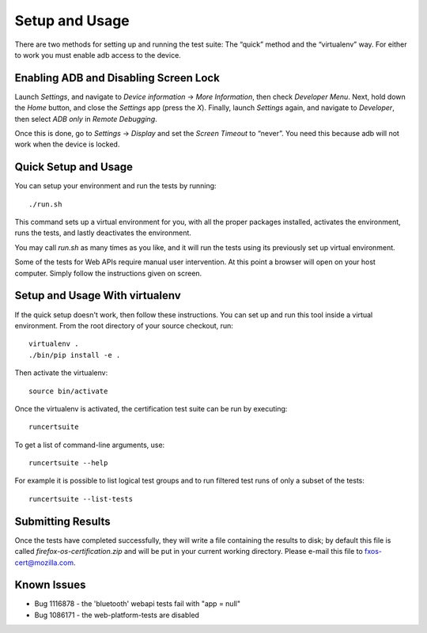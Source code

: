Setup and Usage
===============

There are two methods for setting up and running the test suite:
The “quick” method and the “virtualenv” way.  For either to work
you must enable adb access to the device.

Enabling ADB and Disabling Screen Lock
--------------------------------------

Launch *Settings*, and navigate to *Device information* → *More
Information*, then check *Developer Menu*.  Next, hold down the
*Home* button, and close the *Settings* app (press the *X*).  Finally,
launch *Settings* again, and navigate to *Developer*, then select
*ADB only* in *Remote Debugging*.

Once this is done, go to *Settings* → *Display* and set the *Screen
Timeout* to “never”.  You need this because adb will not work when
the device is locked.

Quick Setup and Usage
---------------------

You can setup your environment and run the tests by running::

    ./run.sh

This command sets up a virtual environment for you, with all the
proper packages installed, activates the environment, runs the
tests, and lastly deactivates the environment.

You may call *run.sh* as many times as you like, and it will run
the tests using its previously set up virtual environment.

Some of the tests for Web APIs require manual user intervention.
At this point a browser will open on your host computer.  Simply
follow the instructions given on screen.

Setup and Usage With virtualenv
-------------------------------

If the quick setup doesn't work, then follow these instructions.
You can set up and run this tool inside a virtual environment.  From
the root directory of your source checkout, run::

    virtualenv .
    ./bin/pip install -e .

Then activate the virtualenv::

    source bin/activate

Once the virtualenv is activated, the certification test suite can
be run by executing::

    runcertsuite

To get a list of command-line arguments, use::

    runcertsuite --help

For example it is possible to list logical test groups and to run
filtered test runs of only a subset of the tests::

    runcertsuite --list-tests

Submitting Results
------------------

Once the tests have completed successfully, they will write a file
containing the results to disk; by default this file is called
*firefox-os-certification.zip* and will be put in your current
working directory. Please e-mail this file to fxos-cert@mozilla.com.

Known Issues
------------

* Bug 1116878 - the 'bluetooth' webapi tests fail with "app = null"
* Bug 1086171 - the web-platform-tests are disabled

